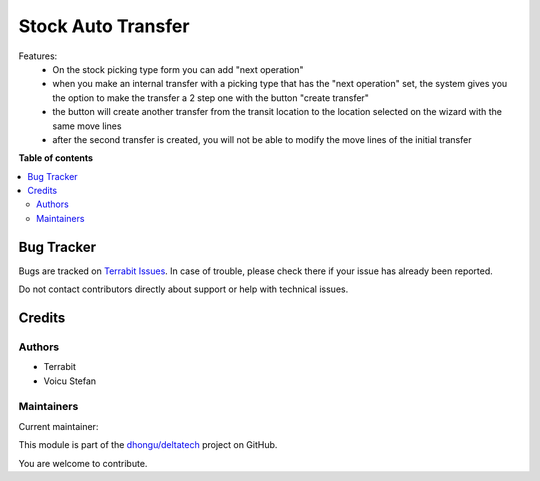 ===================
Stock Auto Transfer
===================

.. 
   !!!!!!!!!!!!!!!!!!!!!!!!!!!!!!!!!!!!!!!!!!!!!!!!!!!!
   !! This file is generated by oca-gen-addon-readme !!
   !! changes will be overwritten.                   !!
   !!!!!!!!!!!!!!!!!!!!!!!!!!!!!!!!!!!!!!!!!!!!!!!!!!!!
   !! source digest: sha256:e3e9c364f153b27a769487355a0472f24c26e182209a6664393f07900a96be0f
   !!!!!!!!!!!!!!!!!!!!!!!!!!!!!!!!!!!!!!!!!!!!!!!!!!!!

.. |badge1| image:: https://img.shields.io/badge/maturity-Beta-yellow.png
    :target: https://odoo-community.org/page/development-status
    :alt: Beta
.. |badge2| image:: https://img.shields.io/badge/licence-LGPL--3-blue.png
    :target: http://www.gnu.org/licenses/lgpl-3.0-standalone.html
    :alt: License: LGPL-3
.. |badge3| image:: https://img.shields.io/badge/github-dhongu%2Fdeltatech-lightgray.png?logo=github
    :target: https://github.com/dhongu/deltatech/tree/15.0/deltatech_picking_transit
    :alt: dhongu/deltatech

|badge1| |badge2| |badge3|

Features:
 - On the stock picking type form you can add "next operation"
 - when you make an internal transfer with a picking type that has the "next operation" set, the system gives you the option to make the transfer a 2 step one with the button "create transfer"
 - the button will create another transfer from the transit location to the location selected on the wizard with the same move lines
 - after the second transfer is created, you will not be able to modify the move lines of the initial transfer

**Table of contents**

.. contents::
   :local:

Bug Tracker
===========

Bugs are tracked on `Terrabit Issues <https://www.terrabit.ro/helpdesk>`_.
In case of trouble, please check there if your issue has already been reported.

Do not contact contributors directly about support or help with technical issues.

Credits
=======

Authors
~~~~~~~

* Terrabit
* Voicu Stefan

Maintainers
~~~~~~~~~~~

.. |maintainer-VoicuStefan2001| image:: https://github.com/VoicuStefan2001.png?size=40px
    :target: https://github.com/VoicuStefan2001
    :alt: VoicuStefan2001

Current maintainer:

|maintainer-VoicuStefan2001| 

This module is part of the `dhongu/deltatech <https://github.com/dhongu/deltatech/tree/15.0/deltatech_picking_transit>`_ project on GitHub.

You are welcome to contribute.
